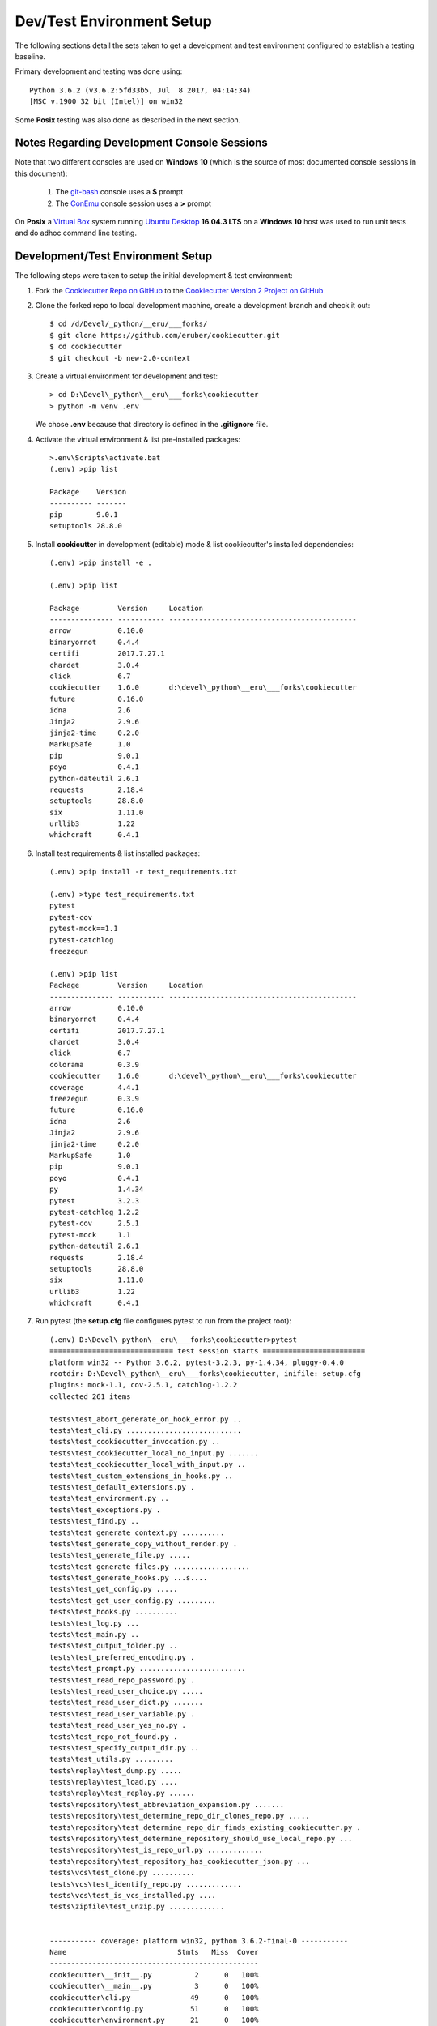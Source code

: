 .. ###########################################################################
   This file contains reStructuredText, please do not edit it unless you are
   familar with reStructuredText markup as well as Sphinx specific markup.

   For information regarding reStructuredText markup see
      http://sphinx.pocoo.org/rest.html

   For information regarding Sphinx specific markup see
      http://sphinx.pocoo.org/markup/index.html

.. ########################## SECTION HEADING REMINDER #######################
   # with overline, for parts
   * with overline, for chapters
   =, for sections
   -, for subsections
   ^, for subsubsections
   ", for paragraphs

.. ---------------------------------------------------------------------------

**************************
Dev/Test Environment Setup
**************************
The following sections detail the sets taken to get a development and test
environment configured to establish a testing baseline.

Primary development and testing was done using::

      Python 3.6.2 (v3.6.2:5fd33b5, Jul  8 2017, 04:14:34)
      [MSC v.1900 32 bit (Intel)] on win32

Some **Posix** testing was also done as described in the next section.

Notes Regarding Development Console Sessions
============================================
Note that two different consoles are used on **Windows 10** (which is the source
of most documented console sessions in this document):

   1. The `git-bash <https://git-scm.com>`_ console uses a **$** prompt
   2. The `ConEmu <https://conemu.github.io>`_ console session uses a **>** prompt

On **Posix** a `Virtual Box`_ system running `Ubuntu Desktop`_ **16.04.3 LTS**
on a **Windows 10** host was used to run unit tests and do adhoc command line testing.


Development/Test Environment Setup
==================================
The following steps were taken to setup the initial development & test environment:

1. Fork the `Cookiecutter Repo on GitHub`_ to the `Cookiecutter Version 2 Project on GitHub`_
2. Clone the forked repo to local development machine, create a development branch
   and check it out::

      $ cd /d/Devel/_python/__eru/___forks/
      $ git clone https://github.com/eruber/cookiecutter.git
      $ cd cookiecutter
      $ git checkout -b new-2.0-context

3. Create a virtual environment for development and test::

      > cd D:\Devel\_python\__eru\___forks\cookiecutter
      > python -m venv .env

   We chose **.env** because that directory is defined in the **.gitignore**
   file.

4. Activate the virtual environment & list pre-installed packages::

      >.env\Scripts\activate.bat
      (.env) >pip list

      Package    Version
      ---------- -------
      pip        9.0.1
      setuptools 28.8.0


5. Install **cookicutter** in development (editable) mode & list cookiecutter's
   installed dependencies::

      (.env) >pip install -e .

      (.env) >pip list

      Package         Version     Location
      --------------- ----------- --------------------------------------------
      arrow           0.10.0
      binaryornot     0.4.4
      certifi         2017.7.27.1
      chardet         3.0.4
      click           6.7
      cookiecutter    1.6.0       d:\devel\_python\__eru\___forks\cookiecutter
      future          0.16.0
      idna            2.6
      Jinja2          2.9.6
      jinja2-time     0.2.0
      MarkupSafe      1.0
      pip             9.0.1
      poyo            0.4.1
      python-dateutil 2.6.1
      requests        2.18.4
      setuptools      28.8.0
      six             1.11.0
      urllib3         1.22
      whichcraft      0.4.1

6. Install test requirements & list installed packages::

      (.env) >pip install -r test_requirements.txt

      (.env) >type test_requirements.txt
      pytest
      pytest-cov
      pytest-mock==1.1
      pytest-catchlog
      freezegun

      (.env) >pip list
      Package         Version     Location
      --------------- ----------- --------------------------------------------
      arrow           0.10.0
      binaryornot     0.4.4
      certifi         2017.7.27.1
      chardet         3.0.4
      click           6.7
      colorama        0.3.9
      cookiecutter    1.6.0       d:\devel\_python\__eru\___forks\cookiecutter
      coverage        4.4.1
      freezegun       0.3.9
      future          0.16.0
      idna            2.6
      Jinja2          2.9.6
      jinja2-time     0.2.0
      MarkupSafe      1.0
      pip             9.0.1
      poyo            0.4.1
      py              1.4.34
      pytest          3.2.3
      pytest-catchlog 1.2.2
      pytest-cov      2.5.1
      pytest-mock     1.1
      python-dateutil 2.6.1
      requests        2.18.4
      setuptools      28.8.0
      six             1.11.0
      urllib3         1.22
      whichcraft      0.4.1


7. Run pytest (the **setup.cfg** file configures pytest to run from the project root)::

      (.env) D:\Devel\_python\__eru\___forks\cookiecutter>pytest
      ============================= test session starts ========================
      platform win32 -- Python 3.6.2, pytest-3.2.3, py-1.4.34, pluggy-0.4.0
      rootdir: D:\Devel\_python\__eru\___forks\cookiecutter, inifile: setup.cfg
      plugins: mock-1.1, cov-2.5.1, catchlog-1.2.2
      collected 261 items

      tests\test_abort_generate_on_hook_error.py ..
      tests\test_cli.py ...........................
      tests\test_cookiecutter_invocation.py ..
      tests\test_cookiecutter_local_no_input.py .......
      tests\test_cookiecutter_local_with_input.py ..
      tests\test_custom_extensions_in_hooks.py ..
      tests\test_default_extensions.py .
      tests\test_environment.py ..
      tests\test_exceptions.py .
      tests\test_find.py ..
      tests\test_generate_context.py ..........
      tests\test_generate_copy_without_render.py .
      tests\test_generate_file.py .....
      tests\test_generate_files.py ..................
      tests\test_generate_hooks.py ...s....
      tests\test_get_config.py .....
      tests\test_get_user_config.py .........
      tests\test_hooks.py ..........
      tests\test_log.py ...
      tests\test_main.py ..
      tests\test_output_folder.py ..
      tests\test_preferred_encoding.py .
      tests\test_prompt.py .........................
      tests\test_read_repo_password.py .
      tests\test_read_user_choice.py .....
      tests\test_read_user_dict.py .......
      tests\test_read_user_variable.py .
      tests\test_read_user_yes_no.py .
      tests\test_repo_not_found.py .
      tests\test_specify_output_dir.py ..
      tests\test_utils.py .........
      tests\replay\test_dump.py .....
      tests\replay\test_load.py ....
      tests\replay\test_replay.py ......
      tests\repository\test_abbreviation_expansion.py .......
      tests\repository\test_determine_repo_dir_clones_repo.py .....
      tests\repository\test_determine_repo_dir_finds_existing_cookiecutter.py .
      tests\repository\test_determine_repository_should_use_local_repo.py ...
      tests\repository\test_is_repo_url.py .............
      tests\repository\test_repository_has_cookiecutter_json.py ...
      tests\vcs\test_clone.py ..........
      tests\vcs\test_identify_repo.py .............
      tests\vcs\test_is_vcs_installed.py ....
      tests\zipfile\test_unzip.py .............


      ----------- coverage: platform win32, python 3.6.2-final-0 -----------
      Name                          Stmts   Miss  Cover
      -------------------------------------------------
      cookiecutter\__init__.py          2      0   100%
      cookiecutter\__main__.py          3      0   100%
      cookiecutter\cli.py              49      0   100%
      cookiecutter\config.py           51      0   100%
      cookiecutter\environment.py      21      0   100%
      cookiecutter\exceptions.py       24      0   100%
      cookiecutter\extensions.py        9      0   100%
      cookiecutter\find.py             18      0   100%
      cookiecutter\generate.py        166      0   100%
      cookiecutter\hooks.py            61      1    98%
      cookiecutter\log.py              21      0   100%
      cookiecutter\main.py             31      0   100%
      cookiecutter\prompt.py           90      0   100%
      cookiecutter\replay.py           30      0   100%
      cookiecutter\repository.py       39      0   100%
      cookiecutter\utils.py            50      0   100%
      cookiecutter\vcs.py              54      0   100%
      cookiecutter\zipfile.py          61      2    97%
      -------------------------------------------------
      TOTAL                           780      3    99%


      =================== 260 passed, 1 skipped in 25.54 seconds ===============



.. _baseline_test_run:

At this point, we have a working test environment based on Cookiecutter v1.6.0;
therefore test development and implementation work can begin.

To compare these baseline test numbers to the v2.0.0 test numbers go to the :ref:`testing-section` section.


Additional Setup to Build Documentation
=======================================
In order to build the Cookiecutter docs, the following additional packages
need to be installed::

      pip install sphinx
      pip install sphinx_rtd_theme

Then change directory into the repo's top-level **cookiecutter/docs** directory and do::

      make html

My experience with the docs build is that it succeeded but generated 26 warnings.

To view the docs, point your web browser at::

      cookiecutter/docs/_build/html/index.html



.. _Cookiecutter Version 2 Project on GitHub: https://github.com/eruber/cookiecutter
.. _Cookiecutter Repo on GitHub: https://github.com/audreyr/cookiecutter
.. _Virtual Box: https://www.virtualbox.org/wiki/Downloads
.. _Ubuntu Desktop: https://www.ubuntu.com/desktop
